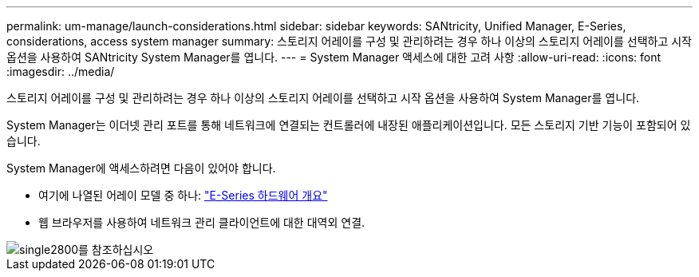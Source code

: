 ---
permalink: um-manage/launch-considerations.html 
sidebar: sidebar 
keywords: SANtricity, Unified Manager, E-Series, considerations, access system manager 
summary: 스토리지 어레이를 구성 및 관리하려는 경우 하나 이상의 스토리지 어레이를 선택하고 시작 옵션을 사용하여 SANtricity System Manager를 엽니다. 
---
= System Manager 액세스에 대한 고려 사항
:allow-uri-read: 
:icons: font
:imagesdir: ../media/


[role="lead"]
스토리지 어레이를 구성 및 관리하려는 경우 하나 이상의 스토리지 어레이를 선택하고 시작 옵션을 사용하여 System Manager를 엽니다.

System Manager는 이더넷 관리 포트를 통해 네트워크에 연결되는 컨트롤러에 내장된 애플리케이션입니다. 모든 스토리지 기반 기능이 포함되어 있습니다.

System Manager에 액세스하려면 다음이 있어야 합니다.

* 여기에 나열된 어레이 모델 중 하나: link:https://docs.netapp.com/us-en/e-series/getting-started/learn-hardware-concept.html["E-Series 하드웨어 개요"^]
* 웹 브라우저를 사용하여 네트워크 관리 클라이언트에 대한 대역외 연결.


image::../media/single2800.gif[single2800를 참조하십시오]
